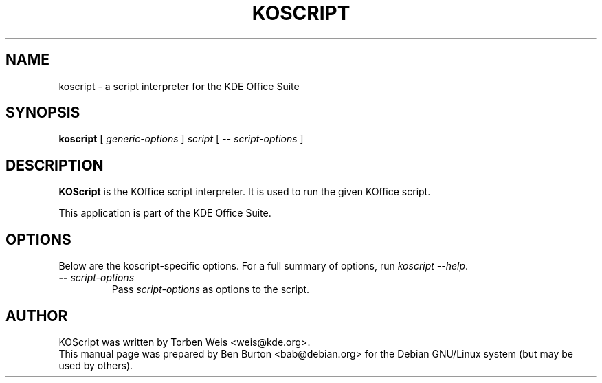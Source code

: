 .\"                                      Hey, EMACS: -*- nroff -*-
.\" First parameter, NAME, should be all caps
.\" Second parameter, SECTION, should be 1-8, maybe w/ subsection
.\" other parameters are allowed: see man(7), man(1)
.TH KOSCRIPT 1 "May 9, 2003"
.\" Please adjust this date whenever revising the manpage.
.\"
.\" Some roff macros, for reference:
.\" .nh        disable hyphenation
.\" .hy        enable hyphenation
.\" .ad l      left justify
.\" .ad b      justify to both left and right margins
.\" .nf        disable filling
.\" .fi        enable filling
.\" .br        insert line break
.\" .sp <n>    insert n+1 empty lines
.\" for manpage-specific macros, see man(7)
.SH NAME
koscript \- a script interpreter for the KDE Office Suite
.SH SYNOPSIS
.B koscript
[ \fIgeneric-options\fP ]
\fIscript\fP [ \fB\-\-\fP \fIscript-options\fP ]
.SH DESCRIPTION
\fBKOScript\fP is the KOffice script interpreter.  It is used to run the
given KOffice script.
.PP
This application is part of the KDE Office Suite.
.SH OPTIONS
Below are the koscript-specific options.  For a full summary of options,
run \fIkoscript \-\-help\fP.
.TP
\fB\-\-\fP \fIscript-options\fP
Pass \fIscript-options\fP as options to the script.
.SH AUTHOR
KOScript was written by Torben Weis <weis@kde.org>.
.br
This manual page was prepared by Ben Burton <bab@debian.org>
for the Debian GNU/Linux system (but may be used by others).
